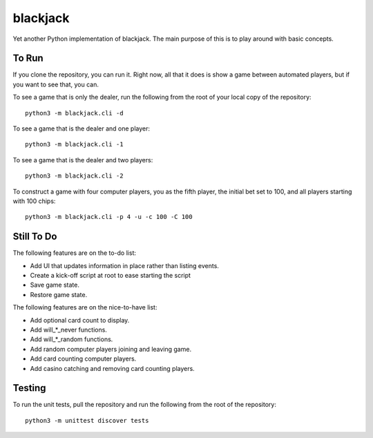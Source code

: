 =========
blackjack
=========

Yet another Python implementation of blackjack. The main purpose of 
this is to play around with basic concepts.


To Run
------
If you clone the repository, you can run it. Right now, all that it 
does is show a game between automated players, but if you want to 
see that, you can.

To see a game that is only the dealer, run the following from the root 
of your local copy of the repository::

    python3 -m blackjack.cli -d

To see a game that is the dealer and one player::

    python3 -m blackjack.cli -1

To see a game that is the dealer and two players::

    python3 -m blackjack.cli -2

To construct a game with four computer players, you as the fifth 
player, the initial bet set to 100, and all players starting with 
100 chips::

    python3 -m blackjack.cli -p 4 -u -c 100 -C 100



Still To Do
-----------
The following features are on the to-do list:

* Add UI that updates information in place rather than listing events.
* Create a kick-off script at root to ease starting the script
* Save game state.
* Restore game state.

The following features are on the nice-to-have list:

* Add optional card count to display.
* Add will_*_never functions.
* Add will_*_random functions.
* Add random computer players joining and leaving game.
* Add card counting computer players.
* Add casino catching and removing card counting players.


Testing
-------
To run the unit tests, pull the repository and run the following from 
the root of the repository::

    python3 -m unittest discover tests

